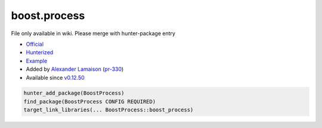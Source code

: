 .. spelling::

    boost.process

.. _pkg.boost.process:

boost.process
=============

File only available in wiki.
Please merge with hunter-package entry

-  `Official <https://github.com/BorisSchaeling/boost-process>`__
-  `Hunterized <https://github.com/alamaison/boost-process/tree/cmake>`__
-  `Example <https://github.com/ruslo/hunter/blob/develop/examples/Boost-process/CMakeLists.txt>`__
-  Added by `Alexander Lamaison <https://github.com/alamaison>`__
   (`pr-330 <https://github.com/ruslo/hunter/pull/330>`__)
-  Available since
   `v0.12.50 <https://github.com/ruslo/hunter/releases/tag/v0.12.50>`__

.. code-block:: cmake

    hunter_add_package(BoostProcess)
    find_package(BoostProcess CONFIG REQUIRED)
    target_link_libraries(... BoostProcess::boost_process)
